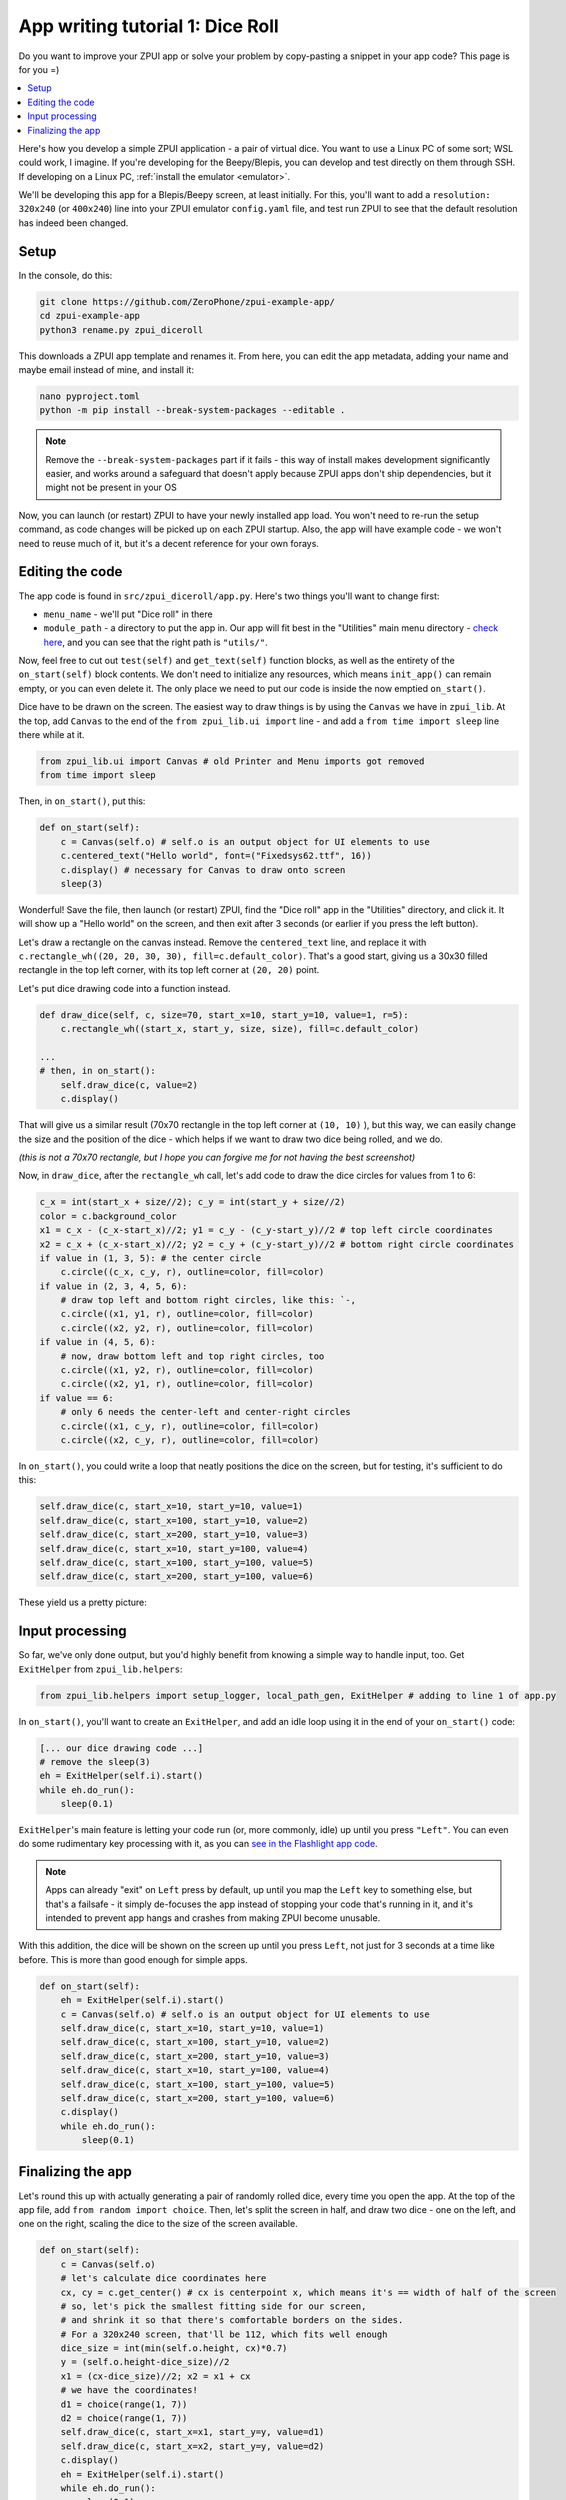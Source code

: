 .. _tutorial_1:

App writing tutorial 1: Dice Roll
#################################

Do you want to improve your ZPUI app or solve your problem by copy-pasting
a snippet in your app code? This page is for you =)

.. contents::
    :local:
    :depth: 1

.. image:: _static/tut1_5.png

Here's how you develop a simple ZPUI application - a pair of virtual dice.
You want to use a Linux PC of some sort; WSL could work, I imagine.
If you're developing for the Beepy/Blepis, you can develop and test directly on them through SSH.
If developing on a Linux PC, :ref:`install the emulator <emulator>`.

We'll be developing this app for a Blepis/Beepy screen, at least initially.
For this, you'll want to add a ``resolution: 320x240`` (or ``400x240``) line
into your ZPUI emulator ``config.yaml`` file, and test run ZPUI to see that the default resolution has indeed been changed.

Setup
=====

In the console, do this:

.. code-block:: bash

    git clone https://github.com/ZeroPhone/zpui-example-app/
    cd zpui-example-app
    python3 rename.py zpui_diceroll

This downloads a ZPUI app template and renames it. From here, you can edit the app metadata, adding your name and maybe email instead of mine, and install it:

.. code-block:: bash

    nano pyproject.toml
    python -m pip install --break-system-packages --editable .

.. note:: Remove the ``--break-system-packages`` part if it fails - this way of install makes development significantly easier, and works around a safeguard that 
          doesn't apply because ZPUI apps don't ship dependencies, but it might not be present in your OS

Now, you can launch (or restart) ZPUI to have your newly installed app load. You won't need to re-run the setup command,
as code changes will be picked up on each ZPUI startup.
Also, the app will have example code - we won't need to reuse much of it, but it's a decent reference for your own forays.

Editing the code
================

The app code is found in ``src/zpui_diceroll/app.py``. Here's two things you'll want to change first:

- ``menu_name`` - we'll put "Dice roll" in there
- ``module_path`` - a directory to put the app in. Our app will fit best in the "Utilities" main menu directory - `check here`_,
  and you can see that the right path is ``"utils/"``.

.. _check here: https://github.com/ZeroPhone/ZPUI/tree/master/apps

Now, feel free to cut out ``test(self)`` and ``get_text(self)`` function blocks, as well as the entirety of the ``on_start(self)`` block contents.
We don't need to initialize any resources, which means ``init_app()`` can remain empty, or you can even delete it.
The only place we need to put our code is inside the now emptied ``on_start()``. 

Dice have to be drawn on the screen. The easiest way to draw things is by using the ``Canvas`` we have in ``zpui_lib``.
At the top, add ``Canvas`` to the end of the ``from zpui_lib.ui import`` line - and add a ``from time import sleep`` line there while at it.

.. code-block:: python

    from zpui_lib.ui import Canvas # old Printer and Menu imports got removed
    from time import sleep

Then, in ``on_start()``, put this:

.. code-block:: python

    def on_start(self):
        c = Canvas(self.o) # self.o is an output object for UI elements to use
        c.centered_text("Hello world", font=("Fixedsys62.ttf", 16))
        c.display() # necessary for Canvas to draw onto screen
        sleep(3)

Wonderful! Save the file, then launch (or restart) ZPUI, find the "Dice roll" app in the "Utilities" directory, and click it.
It will show up a "Hello world" on the screen, and then exit after 3 seconds (or earlier if you press the left button).

.. image:: _static/tut1_1.png

Let's draw a rectangle on the canvas instead. Remove the ``centered_text`` line, and replace it with ``c.rectangle_wh((20, 20, 30, 30), fill=c.default_color)``. That's a good start, giving us a 30x30 filled rectangle in the top left corner, with its top left corner at ``(20, 20)`` point.

.. image:: _static/tut1_2.png

Let's put dice drawing code into a function instead.

.. code-block:: python

    def draw_dice(self, c, size=70, start_x=10, start_y=10, value=1, r=5):
        c.rectangle_wh((start_x, start_y, size, size), fill=c.default_color)

    ...
    # then, in on_start():
        self.draw_dice(c, value=2)
        c.display()

That will give us a similar result (70x70 rectangle in the top left corner at ``(10, 10)`` ),
but this way, we can easily change the size and the position of the dice - which helps if we want to draw two dice being rolled, and we do.

.. image:: _static/tut1_3.png

*(this is not a 70x70 rectangle, but I hope you can forgive me for not having the best screenshot)*

Now, in ``draw_dice``, after the ``rectangle_wh`` call, let's add code to draw the dice circles for values from 1 to 6:

.. code-block:: python

    c_x = int(start_x + size//2); c_y = int(start_y + size//2)
    color = c.background_color
    x1 = c_x - (c_x-start_x)//2; y1 = c_y - (c_y-start_y)//2 # top left circle coordinates
    x2 = c_x + (c_x-start_x)//2; y2 = c_y + (c_y-start_y)//2 # bottom right circle coordinates
    if value in (1, 3, 5): # the center circle
        c.circle((c_x, c_y, r), outline=color, fill=color)
    if value in (2, 3, 4, 5, 6):
        # draw top left and bottom right circles, like this: `-,
        c.circle((x1, y1, r), outline=color, fill=color)
        c.circle((x2, y2, r), outline=color, fill=color)
    if value in (4, 5, 6):
        # now, draw bottom left and top right circles, too
        c.circle((x1, y2, r), outline=color, fill=color)
        c.circle((x2, y1, r), outline=color, fill=color)
    if value == 6:
        # only 6 needs the center-left and center-right circles
        c.circle((x1, c_y, r), outline=color, fill=color)
        c.circle((x2, c_y, r), outline=color, fill=color)

In ``on_start()``, you could write a loop that neatly positions the dice on the screen, but for testing, it's sufficient to do this:

.. code-block:: python

    self.draw_dice(c, start_x=10, start_y=10, value=1)
    self.draw_dice(c, start_x=100, start_y=10, value=2)
    self.draw_dice(c, start_x=200, start_y=10, value=3)
    self.draw_dice(c, start_x=10, start_y=100, value=4)
    self.draw_dice(c, start_x=100, start_y=100, value=5)
    self.draw_dice(c, start_x=200, start_y=100, value=6)

These yield us a pretty picture:

.. image:: _static/tut1_4.png

Input processing
==============

So far, we've only done output, but you'd highly benefit from knowing a simple way to handle input, too. Get ``ExitHelper`` from ``zpui_lib.helpers``:

.. code-block:: python

    from zpui_lib.helpers import setup_logger, local_path_gen, ExitHelper # adding to line 1 of app.py

In ``on_start()``, you'll want to create an ``ExitHelper``, and add an idle loop using it in the end of your ``on_start()`` code:

.. code-block:: python

    [... our dice drawing code ...]
    # remove the sleep(3)
    eh = ExitHelper(self.i).start()
    while eh.do_run():
        sleep(0.1)

``ExitHelper``'s main feature is letting your code run (or, more commonly, idle) up until you press ``"Left"``.
You can even do some rudimentary key processing with it, as you can 
`see in the Flashlight app code`_.

.. _see in the Flashlight app code: https://github.com/ZeroPhone/ZPUI/blob/master/apps/flashlight/main.py#L91

.. note:: Apps can already "exit" on ``Left`` press by default, up until you map the ``Left`` key to something else, but that's a failsafe -
          it simply de-focuses the app instead of stopping your code that's running in it,
          and it's intended to prevent app hangs and crashes from making ZPUI become unusable.

With this addition, the dice will be shown on the screen up until you press ``Left``, not just for 3 seconds at a time like before.
This is more than good enough for simple apps.

.. code-block:: python

    def on_start(self):
        eh = ExitHelper(self.i).start()
        c = Canvas(self.o) # self.o is an output object for UI elements to use
        self.draw_dice(c, start_x=10, start_y=10, value=1)
        self.draw_dice(c, start_x=100, start_y=10, value=2)
        self.draw_dice(c, start_x=200, start_y=10, value=3)
        self.draw_dice(c, start_x=10, start_y=100, value=4)
        self.draw_dice(c, start_x=100, start_y=100, value=5)
        self.draw_dice(c, start_x=200, start_y=100, value=6)
        c.display()
        while eh.do_run():
            sleep(0.1)


Finalizing the app
==================

Let's round this up with actually generating a pair of randomly rolled dice, every time you open the app.
At the top of the app file, add ``from random import choice``.
Then, let's split the screen in half, and draw two dice - one on the left, and one on the right,
scaling the dice to the size of the screen available.

.. code-block:: python

    def on_start(self):
        c = Canvas(self.o)
        # let's calculate dice coordinates here
        cx, cy = c.get_center() # cx is centerpoint x, which means it's == width of half of the screen
        # so, let's pick the smallest fitting side for our screen,
        # and shrink it so that there's comfortable borders on the sides.
        # For a 320x240 screen, that'll be 112, which fits well enough
        dice_size = int(min(self.o.height, cx)*0.7)
        y = (self.o.height-dice_size)//2
        x1 = (cx-dice_size)//2; x2 = x1 + cx
        # we have the coordinates!
        d1 = choice(range(1, 7))
        d2 = choice(range(1, 7))
        self.draw_dice(c, start_x=x1, start_y=y, value=d1)
        self.draw_dice(c, start_x=x2, start_y=y, value=d2)
        c.display()
        eh = ExitHelper(self.i).start()
        while eh.do_run():
            sleep(0.1)


.. image:: _static/tut1_5.png

ZPUI isn't big on animations, but for the sake of a tutorial, we can try and add one!
The simplest animation possible is to scroll through dice values for a second before showing the final one,
which we can easily achieve by rewriting our code like this:

.. code-block:: python

    [...]
    # we have the coordinates!
    for i in range(11):
            d1 = choice(range(1, 7))
            d2 = choice(range(1, 7))
            self.draw_dice(c, size=dice_size, start_x=x1, start_y=y, value=d1)
            self.draw_dice(c, size=dice_size, start_x=x2, start_y=y, value=d2)
            c.display()
            sleep(0.02)
        [... code continues with ExitHelper ...]

.. note:: This animation's framerate (and the resulting delay) will depend on CPU performance, since on lower-power devices, canvas operations can be surprisingly 
          heavy (especially once text rendering is involved). This will likely mean it will be fast on emulator, but it could get slow on Pi Zero-powered devices.
          If you run into this issue and want to negate it, instead of drawing rectangles and circles anew every time, you can pre-generate & cache dice roll
          images and then paste them onto the canvas, like the ZPUI main menu does for Beepy/Blepis resolutions.

As an aside - with very few changes (dynamically calculating instead of hardcoding circle radius), the app works on 128x64 screens, too!

.. image:: _static/tut1_6.png

You can find the resulting app code `here`_,
but you might've noticed you don't need to install it - the app is now available in ZPUI stock.
By the time you visit its code in the ZPUI repo, you could very well find it to have gained features!

.. _here: https://github.com/ZeroPhone/zpui_diceroll

Hope this tutorial has been useful, and, let me know if anything has been unclear.

.. note:: Currently, ZPUI's UI output capabilities don't compare well to i.e. those of LVGL, and neither does it provide a markup language. It does currently 
          provide enough graphics primitives to design a variety of basic UIs, and work on more complex UI constructs is being done as more applications are developed. 
          Feedback and contributions are welcome!

